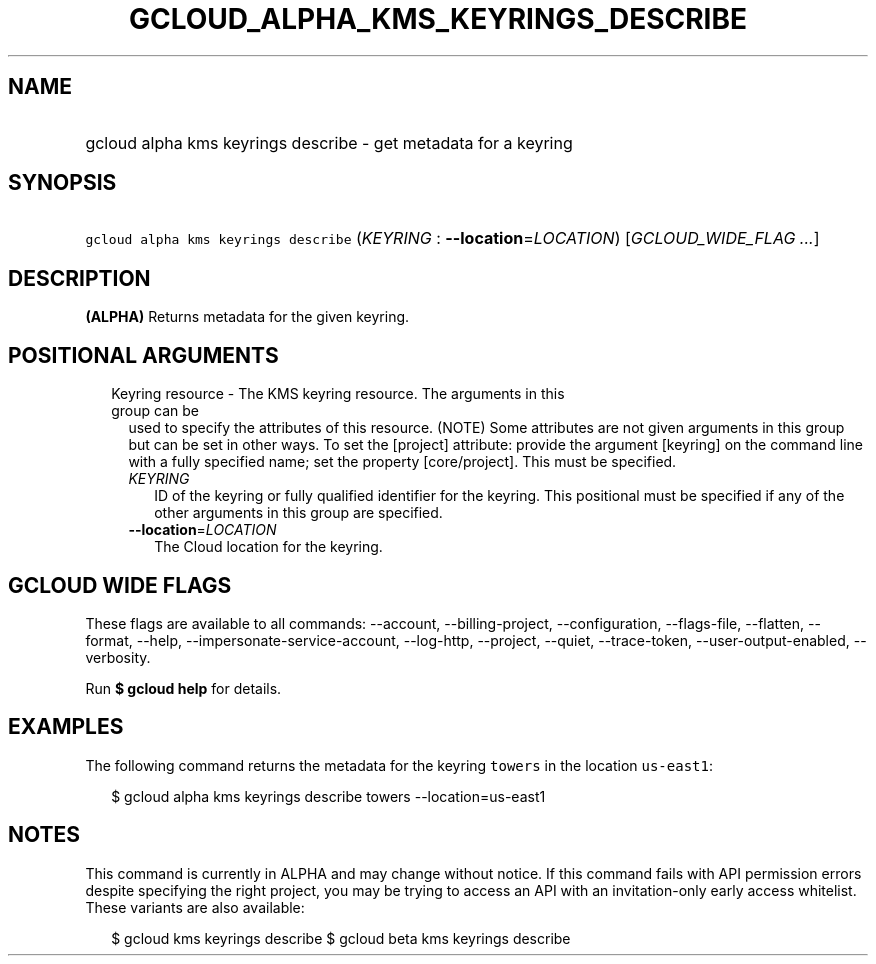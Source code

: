 
.TH "GCLOUD_ALPHA_KMS_KEYRINGS_DESCRIBE" 1



.SH "NAME"
.HP
gcloud alpha kms keyrings describe \- get metadata for a keyring



.SH "SYNOPSIS"
.HP
\f5gcloud alpha kms keyrings describe\fR (\fIKEYRING\fR\ :\ \fB\-\-location\fR=\fILOCATION\fR) [\fIGCLOUD_WIDE_FLAG\ ...\fR]



.SH "DESCRIPTION"

\fB(ALPHA)\fR Returns metadata for the given keyring.



.SH "POSITIONAL ARGUMENTS"

.RS 2m
.TP 2m

Keyring resource \- The KMS keyring resource. The arguments in this group can be
used to specify the attributes of this resource. (NOTE) Some attributes are not
given arguments in this group but can be set in other ways. To set the [project]
attribute: provide the argument [keyring] on the command line with a fully
specified name; set the property [core/project]. This must be specified.

.RS 2m
.TP 2m
\fIKEYRING\fR
ID of the keyring or fully qualified identifier for the keyring. This positional
must be specified if any of the other arguments in this group are specified.

.TP 2m
\fB\-\-location\fR=\fILOCATION\fR
The Cloud location for the keyring.


.RE
.RE
.sp

.SH "GCLOUD WIDE FLAGS"

These flags are available to all commands: \-\-account, \-\-billing\-project,
\-\-configuration, \-\-flags\-file, \-\-flatten, \-\-format, \-\-help,
\-\-impersonate\-service\-account, \-\-log\-http, \-\-project, \-\-quiet,
\-\-trace\-token, \-\-user\-output\-enabled, \-\-verbosity.

Run \fB$ gcloud help\fR for details.



.SH "EXAMPLES"

The following command returns the metadata for the keyring \f5towers\fR in the
location \f5us\-east1\fR:

.RS 2m
$ gcloud alpha kms keyrings describe towers \-\-location=us\-east1
.RE



.SH "NOTES"

This command is currently in ALPHA and may change without notice. If this
command fails with API permission errors despite specifying the right project,
you may be trying to access an API with an invitation\-only early access
whitelist. These variants are also available:

.RS 2m
$ gcloud kms keyrings describe
$ gcloud beta kms keyrings describe
.RE

